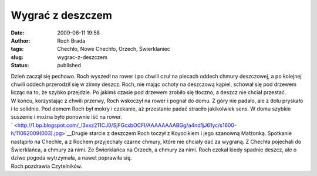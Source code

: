 Wygrać z deszczem
#################
:date: 2009-06-11 19:58
:author: Roch Brada
:tags: Chechło, Nowe Chechło, Orzech, Świerklaniec
:slug: wygrac-z-deszczem
:status: published

| Dzień zaczął się pechowo. Roch wyszedł na rower i po chwili czuł na plecach oddech chmury deszczowej, a po kolejnej chwili oddech przerodził się w zimny deszcz. Roch, nie mając ochoty na deszczową kąpiel, schował się pod drzewem licząc na to, że szybko przejdzie. Po jakimś czasie pod drzewem zrobiło się tłoczno, a deszcz nie chciał przestać.
| W końcu, korzystając z chwili przerwy, Roch wskoczył na rower i pognał do domu. Z góry nie padało, ale z dołu pryskało i to solidnie. Pod domem Roch był mokry i czekanie, aż przestanie padać straciło jakikolwiek sens. W domu szybkie suszenie i można było ponownie iść na rower.
| ` <http://1.bp.blogspot.com/_l3xxz211CJ0/SjFGcxbOCFI/AAAAAAAABGg/a4nd1jJ61yc/s1600-h/11062009(003).jpg>`__\ Drugie starcie z deszczem Roch toczył z Koyocikiem i jego szanowną Małżonką. Spotkanie nastąpiło na Chechle, a z Rochem przyjechały czarne chmury, które nie chciały dać za wygraną. Z Chechła pojechali do Świerklańca, a chmury za nimi. Ze Świerklańca na Orzech, a chmury za nimi. Roch czekał kiedy spadnie deszcz, ale o dziwo pogoda wytrzymała, a nawet poprawiła się.
| Roch pozdrawia Czytelników.
